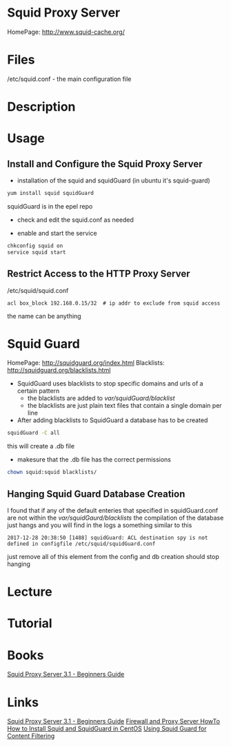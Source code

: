 #+TAGS: squid_proxy_server http_proxy squid squid_guard


* Squid Proxy Server
HomePage: http://www.squid-cache.org/

* Files
/etc/squid.conf - the main configuration file

* Description
* Usage
** Install and Configure the Squid Proxy Server

- installation of the squid and squidGuard (in ubuntu it's squid-guard)
#+BEGIN_SRC sh
yum install squid squidGuard
#+END_SRC
squidGuard is in the epel repo

- check and edit the squid.conf as needed
  
- enable and start the service
#+BEGIN_SRC sh
chkconfig squid on
service squid start
#+END_SRC

** Restrict Access to the HTTP Proxy Server
/etc/squid/squid.conf
#+BEGIN_EXAMPLE
acl box_block 192.168.0.15/32  # ip addr to exclude from squid access
#+END_EXAMPLE
the name can be anything

* Squid Guard
HomePage: http://squidguard.org/index.html
Blacklists: http://squidguard.org/blacklists.html
   
- SquidGuard uses blacklists to stop specific domains and urls of a certain pattern
  - the blacklists are added to /var/squidGuard/blacklist/
  - the blacklists are just plain text files that contain a single domain per line
  
- After adding blacklists to SquidGuard a database has to be created
#+BEGIN_SRC sh
squidGuard -C all
#+END_SRC
this will create a .db file

- makesure that the .db file has the correct permissions
#+BEGIN_SRC sh
chown squid:squid blacklists/
#+END_SRC

** Hanging Squid Guard Database Creation
I found that if any of the default enteries that specified in squidGuard.conf are not within the /var/squidGaurd/blacklists/ the compilation of the database just hangs and you will find in the logs a something similar to this
#+BEGIN_EXAMPLE
2017-12-28 20:38:50 [1488] squidGuard: ACL destination spy is not defined in configfile /etc/squid/squidGuard.conf
#+END_EXAMPLE
just remove all of this element from the config and db creation should stop hanging

* Lecture
* Tutorial
* Books
[[file://home/crito/Documents/SysAdmin/Web/Squid_Proxy_Server3.1-Beginners_Guide.pdf][Squid Proxy Server 3.1 - Beginners Guide]]

* Links
[[file://home/crito/Documents/SysAdmin/Web/Squid_Proxy_Server3.1-Beginners_Guide.pdf][Squid Proxy Server 3.1 - Beginners Guide]]
[[file://home/crito/Documents/SysAdmin/Web/Firewall_and_Proxy_HowTo.pdf][Firewall and Proxy Server HowTo]]
[[http://danscourses.com/how-to-install-squid-a-squidguard-in-centos/][How to Install Squid and SquidGuard in CentOS]]
[[https://www.linux.com/news/using-squidguard-content-filtering][Using Squid Guard for Content Filtering]]
